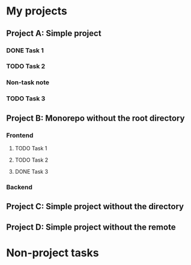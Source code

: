 * My projects
** Project A: Simple project
:PROPERTIES:
:OCTOPUS_DIR: ~/octopus-examples/project-a
:OCTOPUS_REMOTE_REPO: github:akirak/octopus-example-a
:END:
*** DONE Task 1
CLOSED: [2021-04-04 Sun 17:59]
:PROPERTIES:
:CREATED_TIME: [2021-04-04 Sun 17:59]
:END:
*** TODO Task 2
:PROPERTIES:
:CREATED_TIME: [2021-04-04 Sun 17:59]
:END:
*** Non-task note
:PROPERTIES:
:CREATED_TIME: [2021-04-04 Sun 17:59]
:END:
*** TODO Task 3
:PROPERTIES:
:CREATED_TIME: [2021-04-04 Sun 18:00]
:END:
** Project B: Monorepo without the root directory
:PROPERTIES:
:OCTOPUS_REMOTE_REPO: github:akirak/octopus-example-b
:END:
*** Frontend
:PROPERTIES:
:OCTOPUS_DIR: ~/octopus-examples/project-b/frontend
:END:
**** TODO Task 1
:PROPERTIES:
:CREATED_TIME: [2021-04-04 Sun 17:59]
:END:
**** TODO Task 2
:PROPERTIES:
:CREATED_TIME: [2021-04-04 Sun 17:59]
:END:
**** DONE Task 3
CLOSED: [2021-04-04 Sun 17:59]
:PROPERTIES:
:CREATED_TIME: [2021-04-04 Sun 17:59]
:END:
*** Backend
:PROPERTIES:
:OCTOPUS_DIR: ~/octopus-examples/project-b/backend
:END:
** Project C: Simple project without the directory
:PROPERTIES:
:OCTOPUS_REMOTE_REPO: github:akirak/octopus-example-c
:END:
** Project D: Simple project without the remote
:PROPERTIES:
:OCTOPUS_DIR: ~/octopus-examples/project-d
:END:
* Non-project tasks
